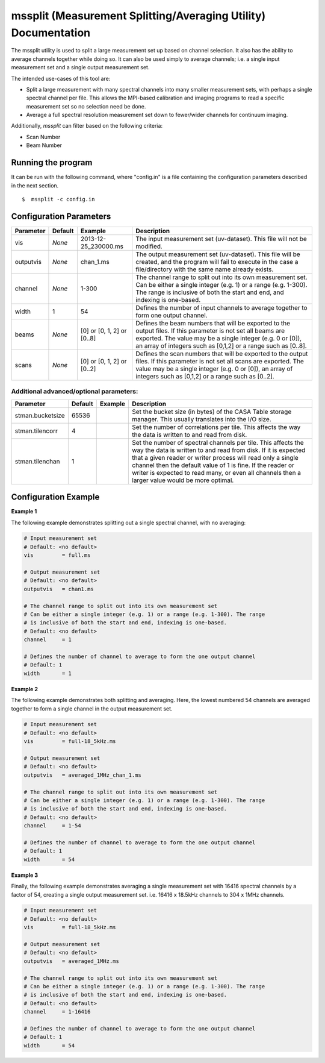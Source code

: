 mssplit (Measurement Splitting/Averaging Utility) Documentation
===============================================================

The mssplit utility is used to split a large measurement set up based on
channel selection. It also has the ability to average channels together
while doing so. It can also be used simply to average channels; i.e. a
single input measurement set and a single output measurement set.

The intended use-cases of this tool are:

- Split a large measurement with many spectral channels into many smaller
  measurement sets, with perhaps a single spectral channel per file. This
  allows the MPI-based calibration and imaging programs to read a specific
  measurement set so no selection need be done.

- Average a full spectral resolution measurement set down to fewer/wider
  channels for continuum imaging.

Additionally, *mssplit* can filter based on the following criteria:

- Scan Number
- Beam Number

Running the program
-------------------

It can be run with the following command, where "config.in" is a file containing
the configuration parameters described in the next section. ::

   $  mssplit -c config.in


Configuration Parameters
------------------------

+----------------------+------------+-----------------------+---------------------------------------------+
|**Parameter**         |**Default** |**Example**            |**Description**                              |
+======================+============+=======================+=============================================+
|vis                   |*None*      |2013-12-25_230000.ms   |The input measurement set (uv-dataset). This |
|                      |            |                       |file will not be modified.                   |
|                      |            |                       |                                             |
+----------------------+------------+-----------------------+---------------------------------------------+
|outputvis             |*None*      |chan_1.ms              |The output measurement set (uv-dataset). This|
|                      |            |                       |file will be created, and the program will   |
|                      |            |                       |fail to execute in the case a file/directory |
|                      |            |                       |with the same name already exists.           |
|                      |            |                       |                                             |
+----------------------+------------+-----------------------+---------------------------------------------+
|channel               |*None*      |1-300                  |The channel range to split out into its own  |
|                      |            |                       |measurement set. Can be either a single      |    
|                      |            |                       |integer (e.g. 1) or a range (e.g. 1-300). The|
|                      |            |                       |range is inclusive of both the start and end,|
|                      |            |                       |and indexing is one-based.                   |
+----------------------+------------+-----------------------+---------------------------------------------+
|width                 |1           |54                     |Defines the number of input channels to      |
|                      |            |                       |average together to form one output channel. |
+----------------------+------------+-----------------------+---------------------------------------------+
|beams                 |*None*      |[0]                    |Defines the beam numbers that will be        |
|                      |            |or                     |exported to the output files. If this        |
|                      |            |[0, 1, 2]              |parameter is not set all beams are exported. |
|                      |            |or                     |The value may be a single integer (e.g. 0 or |
|                      |            |[0..8]                 |[0]), an array of integers such as [0,1,2]   |
|                      |            |                       |or a range such as [0..8].                   |
+----------------------+------------+-----------------------+---------------------------------------------+
|scans                 |*None*      |[0]                    |Defines the scan numbers that will be        |
|                      |            |or                     |exported to the output files. If this        |
|                      |            |[0, 1, 2]              |parameter is not set all scans are exported. |
|                      |            |or                     |The value may be a single integer (e.g. 0 or |
|                      |            |[0..2]                 |[0]), an array of integers such as [0,1,2]   |
|                      |            |                       |or a range such as [0..2].                   |
+----------------------+------------+-----------------------+---------------------------------------------+

Additional advanced/optional parameters:
````````````````````````````````````````

+----------------------+------------+-----------------------+---------------------------------------------+
|**Parameter**         |**Default** |**Example**            |**Description**                              |
+======================+============+=======================+=============================================+
|stman.bucketsize      |65536       |                       |Set the bucket size (in bytes) of the CASA   |
|                      |            |                       |Table storage manager. This usually          |
|                      |            |                       |translates into the I/O size.                |
+----------------------+------------+-----------------------+---------------------------------------------+
|stman.tilencorr       |4           |                       |Set the number of correlations per tile. This|
|                      |            |                       |affects the way the data is written to and   |
|                      |            |                       |read from disk.                              |
+----------------------+------------+-----------------------+---------------------------------------------+
|stman.tilenchan       |1           |                       |Set the number of spectral channels per tile.|
|                      |            |                       |This affects the way the data is written to  |
|                      |            |                       |and read from disk. If it is expected that a |
|                      |            |                       |given reader or writer process will read only|
|                      |            |                       |a single channel then the default value of 1 |
|                      |            |                       |is fine. If the reader or writer is expected |
|                      |            |                       |to read many, or even all channels then a    |
|                      |            |                       |larger value would be more optimal.          |
+----------------------+------------+-----------------------+---------------------------------------------+


Configuration Example
---------------------

**Example 1**

The following example demonstrates splitting out a single spectral channel,
with no averaging:

.. code-block:: bash

    # Input measurement set
    # Default: <no default>
    vis         = full.ms

    # Output measurement set
    # Default: <no default>
    outputvis   = chan1.ms

    # The channel range to split out into its own measurement set
    # Can be either a single integer (e.g. 1) or a range (e.g. 1-300). The range
    # is inclusive of both the start and end, indexing is one-based. 
    # Default: <no default>
    channel     = 1

    # Defines the number of channel to average to form the one output channel
    # Default: 1
    width       = 1


**Example 2**

The following example demonstrates both splitting and averaging. Here, the lowest
numbered 54 channels are averaged together to form a single channel in the output
measurement set.

.. code-block:: bash

    # Input measurement set
    # Default: <no default>
    vis         = full-18_5kHz.ms

    # Output measurement set
    # Default: <no default>
    outputvis   = averaged_1MHz_chan_1.ms

    # The channel range to split out into its own measurement set
    # Can be either a single integer (e.g. 1) or a range (e.g. 1-300). The range
    # is inclusive of both the start and end, indexing is one-based. 
    # Default: <no default>
    channel     = 1-54

    # Defines the number of channel to average to form the one output channel
    # Default: 1
    width       = 54


**Example 3**

Finally, the following example demonstrates averaging a single measurement set
with 16416 spectral channels by a factor of 54, creating a single output
measurement set. i.e. 16416 x 18.5kHz channels to 304 x 1MHz channels.

.. code-block:: bash

    # Input measurement set
    # Default: <no default>
    vis         = full-18_5kHz.ms

    # Output measurement set
    # Default: <no default>
    outputvis   = averaged_1MHz.ms

    # The channel range to split out into its own measurement set
    # Can be either a single integer (e.g. 1) or a range (e.g. 1-300). The range
    # is inclusive of both the start and end, indexing is one-based. 
    # Default: <no default>
    channel     = 1-16416

    # Defines the number of channel to average to form the one output channel
    # Default: 1
    width       = 54

